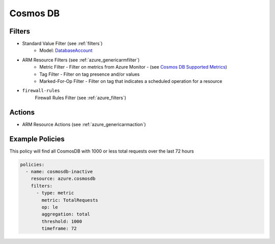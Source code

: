 .. _azure_cosmosdb:

Cosmos DB
=========

Filters
-------
- Standard Value Filter (see :ref:`filters`)
      - Model: `DatabaseAccount <https://docs.microsoft.com/en-us/python/api/azure.mgmt.cosmosdb.models.databaseaccount?view=azure-python>`_
- ARM Resource Filters (see :ref:`azure_genericarmfilter`)
    - Metric Filter - Filter on metrics from Azure Monitor - (see `Cosmos DB Supported Metrics <https://docs.microsoft.com/en-us/azure/monitoring-and-diagnostics/monitoring-supported-metrics#microsoftdocumentdbdatabaseaccounts/>`_)
    - Tag Filter - Filter on tag presence and/or values
    - Marked-For-Op Filter - Filter on tag that indicates a scheduled operation for a resource
- ``firewall-rules``
    Firewall Rules Filter (see :ref:`azure_filters`)

    .. c7n-schema:: azure.sqlserver.filters.firewall-rules

Actions
-------
- ARM Resource Actions (see :ref:`azure_genericarmaction`)

Example Policies
----------------

This policy will find all CosmosDB with 1000 or less total requests over the last 72 hours

.. code-block:: yaml

    policies:
      - name: cosmosdb-inactive
        resource: azure.cosmosdb
        filters:
          - type: metric
            metric: TotalRequests
            op: le
            aggregation: total
            threshold: 1000
            timeframe: 72
